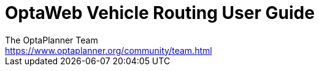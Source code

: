 = OptaWeb Vehicle Routing User Guide
The OptaPlanner Team <https://www.optaplanner.org/community/team.html>
:doctype: book
:sectanchors:
:sectlinks:
:sectnums:
:toc: left
